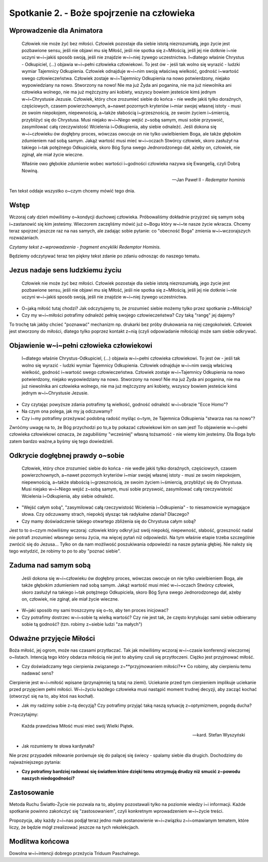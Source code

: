 Spotkanie 2. - Boże spojrzenie na człowieka
*******************************************

Wprowadzenie dla Animatora
==========================

    Człowiek nie może żyć bez miłości. Człowiek pozostaje dla siebie istotą  niezrozumiałą,  jego życie jest pozbawione  sensu, jeśli nie objawi mu się Miłość, jeśli nie spotka się z~Miłością, jeśli jej nie dotknie i~nie  uczyni  w~i~jakiś  sposób swoją,  jeśli  nie  znajdzie w~i~niej żywego uczestnictwa.  I~dlatego właśnie Chrystus - Odkupiciel,  (...)  objawia w~i~pełni  człowieka  człowiekowi.  To jest ów - jeśli tak wolno się wyrazić - ludzki wymiar Tajemnicy Odkupienia.  Człowiek  odnajduje w~i~nim swoją właściwą wielkość, godność i~wartość swego człowieczeństwa.  Człowiek zostaje w~i~Tajemnicy Odkupienia na nowo potwierdzony, niejako wypowiedziany na nowo. Stworzony na nowo! Nie ma już Żyda ani poganina, nie ma już niewolnika ani człowieka wolnego, nie ma już mężczyzny ani kobiety, wszyscy bowiem jesteście kimś jednym w~i~Chrystusie Jezusie. Człowiek, który chce zrozumieć siebie do końca - nie wedle jakiś tylko doraźnych, częściowych, czasem powierzchownych, a~nawet pozornych kryteriów i~miar swojej własnej istoty  - musi ze swoim niepokojem, niepewnością, a~także słabością i~grzesznością,  ze swoim życiem i~śmiercią, przybliżyć się do Chrystusa. Musi niejako w~i~Niego wejść z~sobą  samym, musi sobie przyswoić, zasymilować całą rzeczywistość Wcielenia i~Odkupienia,  aby siebie odnaleźć. Jeśli dokona się w~i~człowieku ów dogłębny proces, wówczas owocuje on nie tylko uwielbieniem Boga, ale także głębokim  zdumieniem  nad sobą samym. Jakąż wartość musi mieć w~i~oczach Stwórcy człowiek,  skoro zasłużył na takiego i~tak potężnego Odkupiciela, skoro  Bóg Syna swego Jednorodzonego dał, ażeby on, człowiek, nie zginął, ale miał życie wieczne.

    Właśnie owo głębokie zdumienie  wobec wartości i~godności człowieka nazywa się Ewangelią, czyli Dobrą Nowiną.

    --  Jan Paweł II - *Redemptor hominis*

Ten tekst oddaje wszystko o~czym chcemy mówić tego dnia.

Wstęp
=====

Wczoraj  cały dzień mówiliśmy o~kondycji duchowej  człowieka. Próbowaliśmy dokładnie przyjrzeć się  samym sobą i~zastanowić się kim jesteśmy. Wieczorem zaczęliśmy mówić już o~Bogu który w~i~te nasze życie wkracza. Chcemy teraz spojrzeć jeszcze raz na nas samych, ale zadając sobie pytanie: co "obecność Boga" zmienia w~i~wczorajszych rozważaniach.

*Czytamy tekst z~wprowadzenia - fragment encykliki Redemptor Hominis.*

Będziemy odczytywać teraz ten piękny tekst zdanie po zdaniu odnosząc do naszego tematu.

Jezus nadaje sens ludzkiemu życiu
=================================

    Człowiek nie może żyć bez miłości. Człowiek pozostaje dla siebie istotą niezrozumiałą, jego życie jest pozbawione sensu, jeśli nie objawi mu się Miłość, jeśli  nie spotka się  z~Miłością, jeśli  jej nie dotknie i~nie uczyni w~i~jakiś sposób swoją, jeśli nie znajdzie w~i~niej żywego uczestnictwa.

* O~jaką miłość tutaj chodzi? Jak odczytujemy to, że zrozumieć siebie możemy tylko przez spotkanie z~Miłością?
* Czy my w~i~miłości potrafimy odnaleźć pełnię swojego człowieczeństwa?  Czy taką "rangę" jej dajemy?

To trochę tak jakby chcieć "poznawać"  mechanizm np. drukarki  bez próby drukowania na niej czegokolwiek. Człowiek jest stworzony do miłości, dlatego tylko poprzez kontakt z~nią (czyli odpowiadanie miłością) może sam siebie odkrywać.

Objawienie  w~i~pełni człowieka człowiekowi
===========================================

    I~dlatego właśnie Chrystus-Odkupiciel, (...)  objawia w~i~pełni człowieka człowiekowi. To jest ów - jeśli  tak wolno się wyrazić - ludzki wymiar Tajemnicy Odkupienia. Człowiek odnajduje w~i~nim swoją właściwą wielkość, godność i~wartość swego człowieczeństwa. Człowiek zostaje w~i~Tajemnicy Odkupienia na nowo potwierdzony, niejako wypowiedziany na nowo. Stworzony na nowo! Nie ma już Żyda ani poganina, nie ma już niewolnika ani człowieka wolnego, nie  ma już  mężczyzny ani kobiety, wszyscy bowiem jesteście kimś jednym w~i~Chrystusie Jezusie.

* Czy czytając powyższe zdania potrafimy tą wielkość,  godność odnaleźć w~i~obrazie "Ecce Homo"?

* Na czym ona polega, jak my ją odczuwamy?

* Czy i~my potrafimy przeżywać podobną radość myśląc o~tym, że Tajemnica Odkupienia "stwarza nas na nowo"?

Zwróćmy uwagę na to, że Bóg przychodzi  po to,a by pokazać człowiekowi kim on sam jest! To objawienie w~i~pełni człowieka człowiekowi oznacza, że zagubiliśmy "wcześniej"  własną tożsamość - nie wiemy kim jesteśmy. Dla Boga było zatem bardzo ważne,a byśmy się tego dowiedzieli.

Odkrycie dogłębnej prawdy o~sobie
=================================

    Człowiek, który chce zrozumieć siebie do końca - nie wedle jakiś tylko doraźnych, częściowych, czasem powierzchownych,  a~nawet pozornych kryteriów i~miar swojej własnej istoty - musi ze swoim niepokojem, niepewnością, a~także słabością i~grzesznością, ze swoim życiem i~śmiercią, przybliżyć się do Chrystusa. Musi niejako w~i~Niego wejść z~sobą samym,  musi sobie przyswoić, zasymilować całą rzeczywistość Wcielenia i~Odkupienia,  aby siebie odnaleźć.

* "Wejść całym sobą", "zasymilować całą rzeczywistość Wcielenia i~Odkupienia" - to niesamowicie wymagające słowa. Czy odczuwamy strach, niepokój słysząc tak radykalne zdania? Dlaczego?

* Czy mamy doświadczenie takiego otwartego  zbliżenia się do Chrystusa całym sobą?

Jest to to o~czym mówiliśmy wczoraj: człowiek który odkrył już swój niepokój, niepewność, słabość, grzeszność nadal nie potrafi zrozumieć własnego sensu życia, ma więcej pytań niż odpowiedzi. Na tym właśnie etapie trzeba szczególnie zwrócić się do Jezusa... Tylko on da nam możliwość poszukiwania odpowiedzi na nasze pytania głębiej.  Nie  należy się tego wstydzić,  że robimy to po to aby "poznać siebie".

Zaduma nad samym sobą
=====================

    Jeśli dokona się w~i~człowieku ów dogłębny  proces, wówczas owocuje on nie tylko uwielbieniem Boga, ale także głębokim zdumieniem nad sobą samym. Jakąż wartość musi mieć w~i~oczach Stwórcy człowiek, skoro zasłużył na takiego i~tak potężnego Odkupiciela, skoro Bóg Syna swego Jednorodzonego dał, ażeby on, człowiek, nie zginął, ale miał życie wieczne.

* W~jaki sposób my sami troszczymy się o~to, aby ten proces inicjować?

* Czy potrafimy dostrzec w~i~sobie tą wielką wartość? Czy nie jest tak, że często krytykując sami siebie odbieramy sobie tą godność? (tzn. robimy z~siebie ludzi "za małych")

Odważne przyjęcie Miłości
=========================

Boża miłość, jej ogrom, może nas czasami przytłaczać. Tak jak mówiliśmy wczoraj w~i~czasie konferencji wieczornej o~listach. Intencją tego który obdarza miłością nie jest to abyśmy czuli się przytłoczeni. Ciężko jest przyjmować miłość.

* Czy doświadczamy tego cierpienia związanego z~**przyjmowaniem miłości?** Co robimy, aby cierpieniu temu nadawać sens?

Cierpienie  jest  w~i~miłość  wpisane (przynajmniej  tą  tutaj na ziemi). Uciekanie przed tym cierpieniem implikuje uciekanie przed przyjęciem pełni miłości. W~i~życiu każdego człowieka musi nastąpić moment trudnej decyzji, aby zacząć kochać (otworzyć się na to, aby ktoś nas kochał).

* Jak my radzimy sobie z~tą decyzją? Czy potrafimy przyjąć taką naszą sytuację z~optymizmem, pogodą ducha?

Przeczytajmy:

    Każda prawdziwa Miłość musi mieć swój Wielki Piątek.

    -- kard. Stefan Wyszyński

* Jak rozumiemy te słowa kardynała?

Nie przez przypadek miłowanie porównuje się do palącej  się świecy - spalamy siebie dla drugich. Dochodzimy do najważniejszego pytania:

* **Czy potrafimy  bardziej radować się światłem które dzięki temu otrzymują drudzy niż smucić z~powodu naszych niedogodności?**

Zastosowanie
============

Metoda Ruchu Światło-Życie nie pozwala na to, abyśmy pozostawali tylko na poziomie wiedzy i~i informacji. Każde spotkanie powinno zakończyć się
"zastosowaniem", czyli konkretnym wprowadzeniem w~i~życie treści.

Propozycja, aby każdy z~i~nas podjął teraz jedno małe postanowienie w~i~związku z~i~omawianym tematem, które liczy, że będzie mógł zrealizować jeszcze na tych rekolekcjach.

Modlitwa końcowa
================

Dowolna w~i~intencji dobrego przeżycia Triduum Paschalnego.

